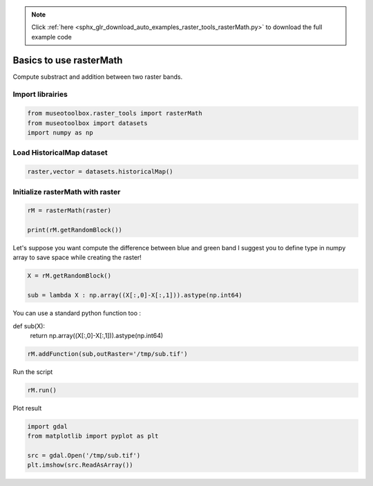 .. note::
    :class: sphx-glr-download-link-note

    Click :ref:`here <sphx_glr_download_auto_examples_raster_tools_rasterMath.py>` to download the full example code
.. rst-class:: sphx-glr-example-title

.. _sphx_glr_auto_examples_raster_tools_rasterMath.py:


Basics to use rasterMath
===============================================================

Compute substract and addition between two raster bands.


Import librairies
-------------------------------------------


.. code-block:: default


    from museotoolbox.raster_tools import rasterMath
    from museotoolbox import datasets
    import numpy as np






Load HistoricalMap dataset
-------------------------------------------


.. code-block:: default


    raster,vector = datasets.historicalMap()







Initialize rasterMath with raster
------------------------------------


.. code-block:: default


    rM = rasterMath(raster)

    print(rM.getRandomBlock())





.. rst-class:: sphx-glr-script-out

 Out:

 .. code-block:: none

    Total number of blocks : 15
    [[178 154 120]
     [196 172 138]
     [206 182 148]
     ...
     [ 94  85  68]
     [174 161 144]
     [196 183 164]]


Let's suppose you want compute the difference between blue and green band
I suggest you to define type in numpy array to save space while creating the raster!


.. code-block:: default


    X = rM.getRandomBlock()
 
    sub = lambda X : np.array((X[:,0]-X[:,1])).astype(np.int64) 







You can use a standard python function too :

def sub(X):
    return np.array((X[:,0]-X[:,1])).astype(np.int64) 


.. code-block:: default


    rM.addFunction(sub,outRaster='/tmp/sub.tif')




.. rst-class:: sphx-glr-script-out

 Out:

 .. code-block:: none

    Warning : Numpy type int64 is not recognized by gdal. Will use int32 instead
    Using datatype from numpy table : int64.
    Detected 1 band for function <lambda>.


Run the script


.. code-block:: default


    rM.run()





.. rst-class:: sphx-glr-script-out

 Out:

 .. code-block:: none

    rasterMath... [........................................]0%    rasterMath... [##......................................]6%    rasterMath... [#####...................................]13%    rasterMath... [########................................]20%    rasterMath... [##########..............................]26%    rasterMath... [#############...........................]33%    rasterMath... [################........................]40%    rasterMath... [##################......................]46%    rasterMath... [#####################...................]53%    rasterMath... [########################................]60%    rasterMath... [##########################..............]66%    rasterMath... [#############################...........]73%    rasterMath... [################################........]80%    rasterMath... [##################################......]86%    rasterMath... [#####################################...]93%    rasterMath... [########################################]100%
    Saved /tmp/sub.tif using function <lambda>


Plot result


.. code-block:: default


    import gdal
    from matplotlib import pyplot as plt 

    src = gdal.Open('/tmp/sub.tif')
    plt.imshow(src.ReadAsArray())



.. image:: /auto_examples/raster_tools/images/sphx_glr_rasterMath_001.png
    :class: sphx-glr-single-img





.. rst-class:: sphx-glr-timing

   **Total running time of the script:** ( 0 minutes  0.546 seconds)


.. _sphx_glr_download_auto_examples_raster_tools_rasterMath.py:


.. only :: html

 .. container:: sphx-glr-footer
    :class: sphx-glr-footer-example



  .. container:: sphx-glr-download

     :download:`Download Python source code: rasterMath.py <rasterMath.py>`



  .. container:: sphx-glr-download

     :download:`Download Jupyter notebook: rasterMath.ipynb <rasterMath.ipynb>`


.. only:: html

 .. rst-class:: sphx-glr-signature

    `Gallery generated by Sphinx-Gallery <https://sphinx-gallery.readthedocs.io>`_
